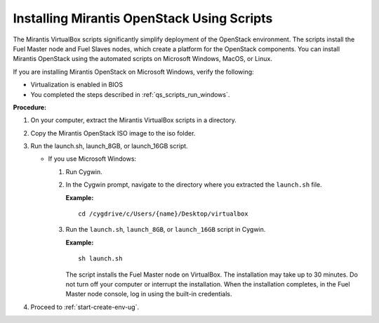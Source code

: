 .. _qs_install_scripts:

Installing Mirantis OpenStack Using Scripts
-------------------------------------------

The Mirantis VirtualBox scripts significantly simplify deployment of the OpenStack 
environment. The scripts install the Fuel Master node and Fuel Slaves nodes, which 
create a platform for the OpenStack components. You can install Mirantis OpenStack 
using the automated scripts on Microsoft Windows, MacOS, or Linux. 

If you are installing Mirantis OpenStack on Microsoft Windows, verify the following:

*	Virtualization is enabled in BIOS
*	You completed the steps described in :ref:`qs_scripts_run_windows`. 

**Procedure:**

1.	On your computer, extract the Mirantis VirtualBox scripts in a directory. 
2.	Copy the Mirantis OpenStack ISO image to the iso folder.
3.	Run the launch.sh, launch_8GB, or launch_16GB script.

	*	If you use Microsoft Windows:
	
		1.	Run Cygwin.
		2.	In the Cygwin prompt, navigate to the directory where you extracted the ``launch.sh`` file.
		
			**Example:**
		
			::
		
				cd /cygdrive/c/Users/{name}/Desktop/virtualbox
		
		3.	Run the ``launch.sh``, ``launch_8GB``, or ``launch_16GB`` script in Cygwin.
	
			**Example:**
		
			::
		
				sh launch.sh
		
			The script installs the Fuel Master node on VirtualBox. The installation may 
			take up to 30 minutes. Do not turn off your computer or interrupt the 
			installation. When the installation completes, in the Fuel Master node console, 
			log in using the built-in credentials.
4. Proceed to :ref:`start-create-env-ug`.
	
.. seealso::

	- :ref:`qs_issues_linux`

